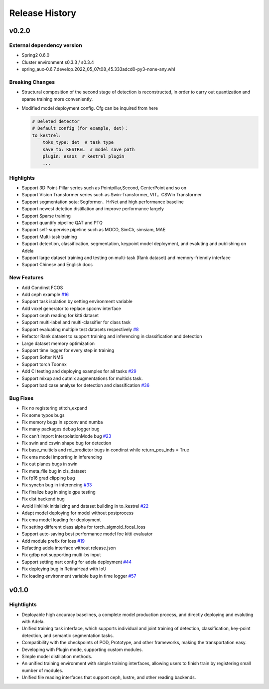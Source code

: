 Release History
===============

v0.2.0
------

External dependency version
^^^^^^^^^^^^^^^^^^^^^^^^^^^

* Spring2 0.6.0 
* Cluster environment s0.3.3 / s0.3.4
* spring_aux-0.6.7.develop.2022_05_07t08_45.333adcd0-py3-none-any.whl

Breaking Changes
^^^^^^^^^^^^^^^^

* Structural composition of the second stage of detection is reconstructed, in order to carry out quantization and sparse training more conveniently.
* Modified model deployment config. Cfg can be inquired from here

  .. code-block:: bash
         
    # Deleted detector
    # Default config (for example, det)：
    to_kestrel:
        toks_type: det  # task type
        save_to: KESTREL  # model save path
        plugin: essos  # kestrel plugin
        ...

Highlights
^^^^^^^^^^

* Support 3D Point-Pillar series such as Pointpillar,Second, CenterPoint and so on
* Support Vision Transformer series such as Swin-Transformer, VIT，CSWin Transformer
* Support segmentation sota: Segformer，HrNet and high performance baseline
* Support newest detetion distillation and improve performance largely
* Support Sparse training
* Support quantify pipeline QAT and PTQ
* Support self-supervise pipeline such as MOCO, SimClr, simsiam, MAE
* Support Multi-task training
* Support detection, classification, segmentation, keypoint model deployment, and evaluting and publishing on Adela
* Support large dataset training and testing on multi-task (Rank dataset) and memory-friendly interface
* Support Chinese and English docs

New Features
^^^^^^^^^^^^

* Add Condinst FCOS
* Add ceph example `#16 <https://gitlab.bj.sensetime.com/spring2/united-perception/-/issues/16>`_
* Support task isolation by setting environment variable
* Add voxel generator to replace spconv interface
* Support ceph reading for kitti dataset
* Support multi-label and multi-classifier for class task
* Support evaluating multiple test datasets respectively `#8 <https://gitlab.bj.sensetime.com/spring2/united-perception/-/issues/8>`_
* Refactor Rank dataset to support training and inferencing in classification and detection
* Large dataset memory optimization
* Support time logger for every step in training
* Support Softer NMS
* Support torch Toonnx
* Add CI testing and deploying examples for all tasks `#29 <https://gitlab.bj.sensetime.com/spring2/united-perception/-/issues/29>`_
* Support mixup and cutmix augmentations for multicls task.
* Support bad case analyse for detection and classification `#36 <https://gitlab.bj.sensetime.com/spring2/united-perception/-/issues/36>`_

Bug Fixes
^^^^^^^^^

* Fix no registering stitch_expand
* Fix some typos bugs
* Fix memory bugs in spconv and numba
* Fix many packages debug logger bug
* Fix can't import InterpolationMode bug `#23 <https://gitlab.bj.sensetime.com/spring2/united-perception/-/issues/23>`_
* Fix swin and cswin shape bug for detection
* Fix base_multicls and roi_predictor bugs in condinst while return_pos_inds = True
* Fix ema model importing in inferencing
* Fix out planes bugs in swin
* Fix meta_file bug in cls_dataset 
* Fix fp16 grad clipping bug
* Fix syncbn bug in inferencing `#33 <https://gitlab.bj.sensetime.com/spring2/united-perception/-/issues/33>`_
* Fix finalize bug in single gpu testing
* Fix dist backend bug
* Avoid linklink initializing and dataset building in to_kestrel `#22 <https://gitlab.bj.sensetime.com/spring2/united-perception/-/issues/22>`_
* Adapt model deploying for model without postprocess
* Fix ema model loading for deployment
* Fix setting different class alpha for torch_sigmoid_focal_loss
* Support auto-saving best performance model foe kitti evaluator
* Add module prefix for loss `#19 <https://gitlab.bj.sensetime.com/spring2/united-perception/-/issues/19>`_
* Refacting adela interface without release.json
* Fix gdbp not supporting multi-bs input
* Support setting nart config for adela deployment `#44 <https://gitlab.bj.sensetime.com/spring2/united-perception/-/issues/44>`_
* Fix deploying bug in RetinaHead with IoU
* Fix loading environment variable bug in time logger `#57 <https://gitlab.bj.sensetime.com/spring2/united-perception/-/issues/57>`_

v0.1.0
-------

Hightlights
^^^^^^^^^^^^^^^^^^^^^

* Deployable high accuracy baselines, a complete model production process, and directly deploying and evaluting with Adela.
* Unified training task interface, which supports individual and joint training of detection, classification, key-point detection, and semantic segmentation tasks.
* Compatibility with the checkpoints of POD, Prototype, and other frameworks, making the transportation easy.
* Developing with Plugin mode, supporting custom modules.
* Simple model distillation methods.
* An unified training environment with simple training interfaces, allowing users to finish train by registering small number of modules.
* Unified file reading interfaces that support ceph, lustre, and other reading backends.
